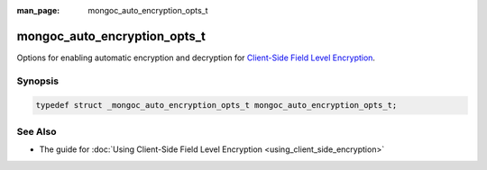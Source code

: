 :man_page: mongoc_auto_encryption_opts_t

mongoc_auto_encryption_opts_t
=============================

Options for enabling automatic encryption and decryption for `Client-Side Field Level Encryption <https://docs.mongodb.com/manual/core/security-client-side-encryption/>`_.

Synopsis
--------

.. code-block:: c

  typedef struct _mongoc_auto_encryption_opts_t mongoc_auto_encryption_opts_t;

See Also
--------
* The guide for :doc:`Using Client-Side Field Level Encryption <using_client_side_encryption>`

.. only:: html

  Functions
  ---------

  .. toctree::
    :titlesonly:
    :maxdepth: 1

    mongoc_auto_encryption_opts_new
    mongoc_auto_encryption_opts_destroy
    mongoc_auto_encryption_opts_set_key_vault_client
    mongoc_auto_encryption_opts_set_key_vault_namespace
    mongoc_auto_encryption_opts_set_kms_providers
    mongoc_auto_encryption_opts_set_schema_map
    mongoc_auto_encryption_opts_set_bypass_auto_encryption
    mongoc_auto_encryption_opts_set_extra

